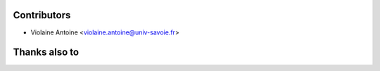 Contributors
^^^^^^^^^^^^

* Violaine Antoine <violaine.antoine@univ-savoie.fr>

Thanks also to
^^^^^^^^^^^^^^ 

